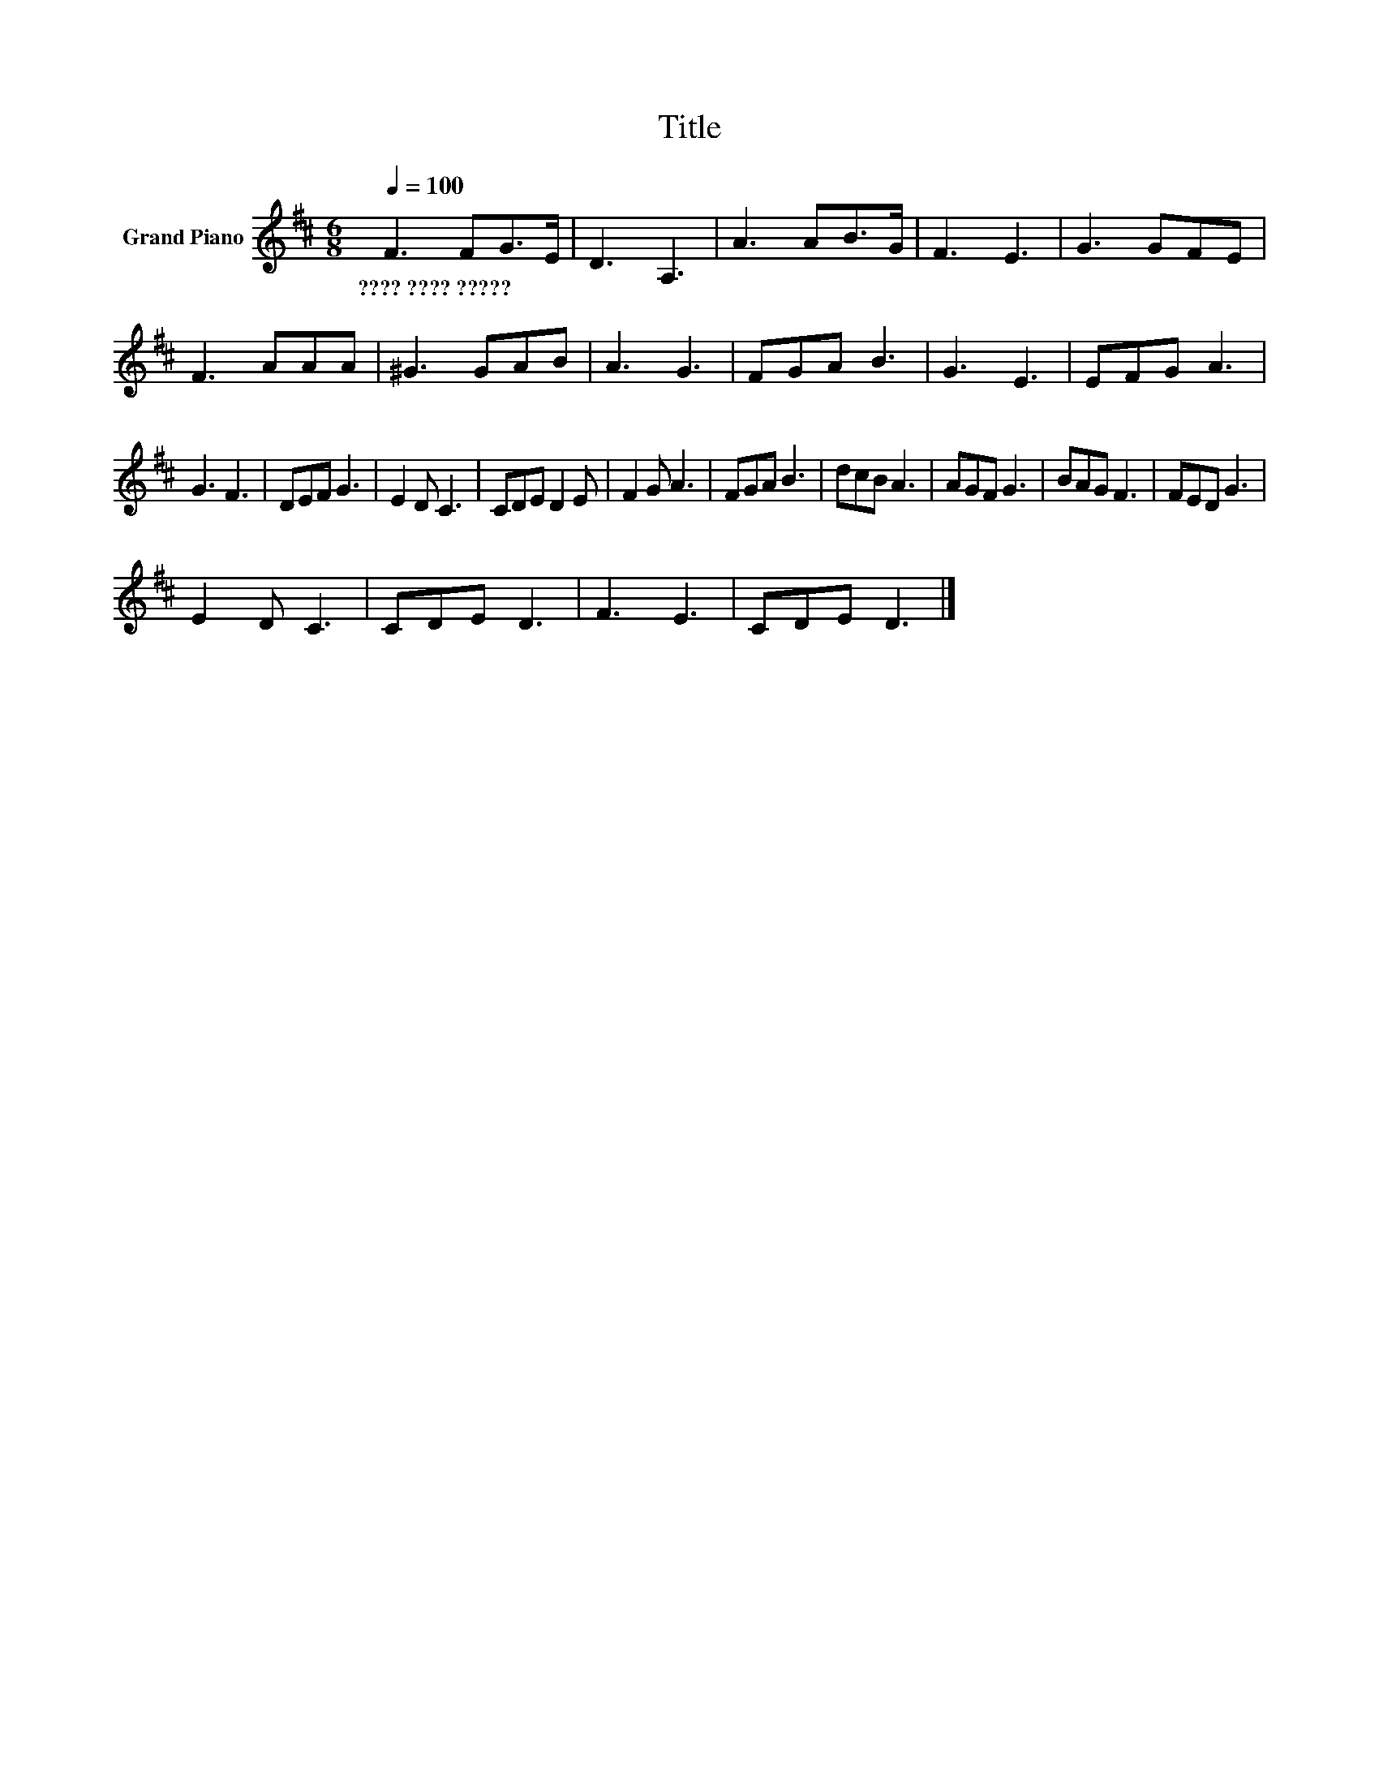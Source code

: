 X:1
T:Title
L:1/8
Q:1/4=100
M:6/8
K:D
V:1 treble nm="Grand Piano"
V:1
 F3 FG>E | D3 A,3 | A3 AB>G | F3 E3 | G3 GFE | F3 AAA | ^G3 GAB | A3 G3 | FGA B3 | G3 E3 | EFG A3 | %11
w: ????~????~????? * * *|||||||||||
 G3 F3 | DEF G3 | E2 D C3 | CDE D2 E | F2 G A3 | FGA B3 | dcB A3 | AGF G3 | BAG F3 | FED G3 | %21
w: ||||||||||
 E2 D C3 | CDE D3 | F3 E3 | CDE D3 |] %25
w: ||||

